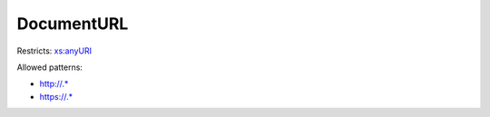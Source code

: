 .. _documenturl-type:

DocumentURL
===========



Restricts: `xs:anyURI <https://www.w3.org/TR/xmlschema11-2/#anyURI>`_

Allowed patterns:

- `http://.* <http://.*>`_
- `https://.* <https://.*>`_

